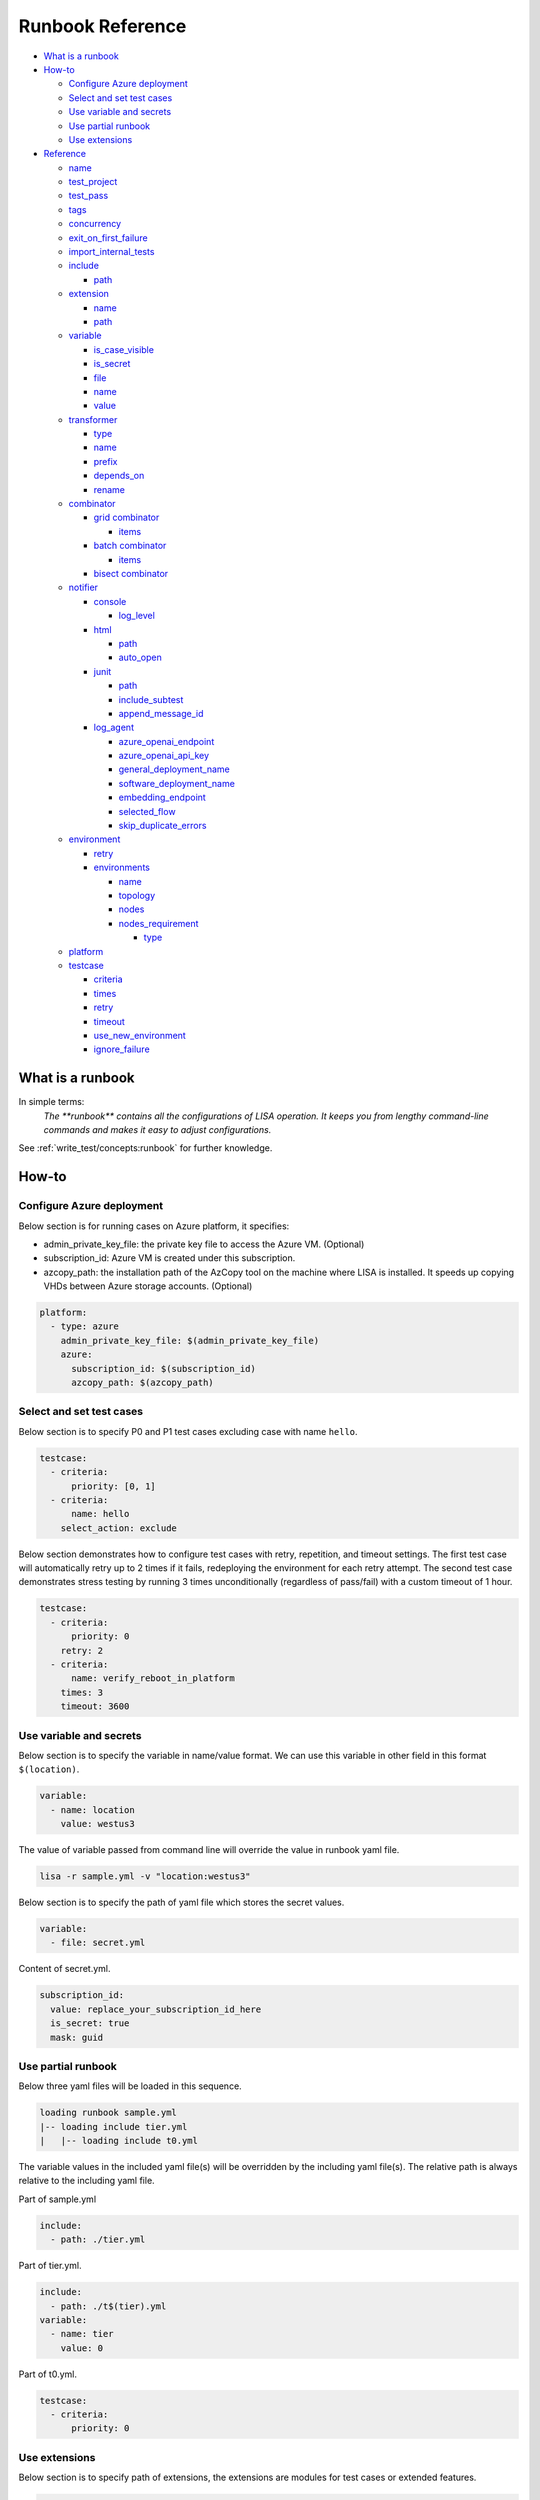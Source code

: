 Runbook Reference
=================

-  `What is a runbook <#what-is-a-runbook>`__
-  `How-to <#how-to>`__

   -  `Configure Azure deployment <#configure-azure-deployment>`__
   -  `Select and set test cases <#select-and-set-test-cases>`__
   -  `Use variable and secrets <#use-variable-and-secrets>`__
   -  `Use partial runbook <#use-partial-runbook>`__
   -  `Use extensions <#use-extensions>`__

-  `Reference <#reference>`__

   -  `name <#name>`__
   -  `test_project <#test-project>`__
   -  `test_pass <#test-pass>`__
   -  `tags <#tags>`__
   -  `concurrency <#concurrency>`__
   -  `exit_on_first_failure <#exit-on-first-failure>`__
   -  `import_internal_tests <#import-builtin-tests>`__
   -  `include <#include>`__

      -  `path <#path>`__

   -  `extension <#extension>`__

      -  `name <#name-1>`__
      -  `path <#path-1>`__

   -  `variable <#variable>`__

      -  `is_case_visible <#is-case-visible>`__
      -  `is_secret <#is-secret>`__
      -  `file <#file>`__
      -  `name <#name-2>`__
      -  `value <#value>`__

   -  `transformer <#transformer>`__

      -  `type <#type>`__
      -  `name <#name-3>`__
      -  `prefix <#prefix>`__
      -  `depends_on <#depends-on>`__
      -  `rename <#rename>`__

   -  `combinator <#combinator>`__

      -  `grid combinator <#grid-combinator>`__

         -  `items <#items>`__

      -  `batch combinator <#batch-combinator>`__

         -  `items <#items-1>`__
      -   `bisect combinator <#bisect-combinator>`__

   -  `notifier <#notifier>`__

      -  `console <#console>`__

         -  `log_level <#log-level>`__

      -  `html <#html>`__

         -  `path <#path-2>`__
         -  `auto_open <#auto-open>`__

      -  `junit <#junit>`__

         -  `path <#path-3>`__
         -  `include_subtest <#include-subtest>`__
         -  `append_message_id <#append-message-id>`__

      -  `log_agent <#log-agent>`__

         -  `azure_openai_endpoint <#azure-openai-endpoint>`__
         -  `azure_openai_api_key <#azure-openai-api-key>`__
         -  `general_deployment_name <#general-deployment-name>`__
         -  `software_deployment_name <#software-deployment-name>`__
         -  `embedding_endpoint <#embedding-endpoint>`__
         -  `selected_flow <#selected-flow>`__
         -  `skip_duplicate_errors <#skip-duplicate-errors>`__

   -  `environment <#environment>`__

      -  `retry <#retry>`__

      -  `environments <#environments>`__

         -  `name <#name-4>`__
         -  `topology <#topology>`__
         -  `nodes <#nodes>`__
         -  `nodes_requirement <#nodes-requirement>`__

            -  `type <#type-1>`__

   -  `platform <#platform>`__
   -  `testcase <#testcase>`__

      -  `criteria <#criteria>`__
      -  `times <#times>`__
      -  `retry <#retry-1>`__
      -  `timeout <#timeout>`__
      -  `use_new_environment <#use-new-environment>`__
      -  `ignore_failure <#ignore-failure>`__

What is a runbook
-----------------

In simple terms:
   `The **runbook** contains all the configurations of LISA operation. It keeps
   you from lengthy command-line commands and makes it easy to adjust
   configurations.`

See :ref:`write_test/concepts:runbook` for further knowledge.

How-to
------

Configure Azure deployment
~~~~~~~~~~~~~~~~~~~~~~~~~~

Below section is for running cases on Azure platform, it specifies:

-  admin_private_key_file: the private key file to access the Azure VM. (Optional)
-  subscription_id: Azure VM is created under this subscription.
-  azcopy_path: the installation path of the AzCopy tool on the machine where LISA is installed. It speeds up copying VHDs between Azure storage accounts. (Optional)

.. code:: yaml

   platform:
     - type: azure
       admin_private_key_file: $(admin_private_key_file)
       azure:
         subscription_id: $(subscription_id)
         azcopy_path: $(azcopy_path)

Select and set test cases
~~~~~~~~~~~~~~~~~~~~~~~~~

Below section is to specify P0 and P1 test cases excluding case with
name ``hello``.

.. code:: yaml

   testcase:
     - criteria:
         priority: [0, 1]
     - criteria:
         name: hello
       select_action: exclude

Below section demonstrates how to configure test cases with retry, repetition,
and timeout settings. The first test case will automatically retry up to 2 times
if it fails, redeploying the environment for each retry attempt. The second test 
case demonstrates stress testing by running 3 times unconditionally (regardless 
of pass/fail) with a custom timeout of 1 hour.

.. code:: yaml

   testcase:
     - criteria:
         priority: 0
       retry: 2
     - criteria:
         name: verify_reboot_in_platform
       times: 3
       timeout: 3600

Use variable and secrets
~~~~~~~~~~~~~~~~~~~~~~~~

Below section is to specify the variable in name/value format. We can
use this variable in other field in this format ``$(location)``.

.. code:: yaml

   variable:
     - name: location
       value: westus3

The value of variable passed from command line will override the value
in runbook yaml file.

.. code:: bash

   lisa -r sample.yml -v "location:westus3"

Below section is to specify the path of yaml file which stores the
secret values.

.. code:: yaml

   variable:
     - file: secret.yml

Content of secret.yml.

.. code:: yaml

   subscription_id:
     value: replace_your_subscription_id_here
     is_secret: true
     mask: guid

Use partial runbook
~~~~~~~~~~~~~~~~~~~

Below three yaml files will be loaded in this sequence.

.. code:: bash

   loading runbook sample.yml
   |-- loading include tier.yml
   |   |-- loading include t0.yml

The variable values in the included yaml file(s) will be overridden by
the including yaml file(s). The relative path is always relative to
the including yaml file.

Part of sample.yml

.. code:: yaml

   include:
     - path: ./tier.yml

Part of tier.yml.

.. code:: yaml

   include:
     - path: ./t$(tier).yml
   variable:
     - name: tier
       value: 0

Part of t0.yml.

.. code:: yaml

   testcase:
     - criteria:
         priority: 0

Use extensions
~~~~~~~~~~~~~~

Below section is to specify path of extensions, the extensions are
modules for test cases or extended features.

.. code:: yaml

   extension:
     - name: extended_features
       path: ../../extensions
     - ../../lisa/microsoft/testsuites/core

Use transformers
~~~~~~~~~~~~~~~~

Transformers are executed one by one. The order is decided by their
dependencies. If there is no dependencies, their order in runbook affects the
execution order.

Below transformer shows how to deploy a VM in Azure, and export it to a VHD.
Before the exporting, other transformers can be added, like install kernel.

.. code:: yaml

   transformer:
   - type: azure_deploy
     requirement:
       azure:
         marketplace: redhat rhel 7_9 7.9.2021051701
   - type: azure_vhd
     resource_group_name: $(azure_deploy_resource_group_name)
     rename:
       azure_vhd_url: vhd
   - type: azure_delete
     resource_group_name: $(azure_deploy_resource_group_name)

Below is the transformer to build kernel from source code and patches.

.. code:: yaml

   transformer:
   - type: azure_deploy
     requirement:
       azure:
         marketplace: $(marketplace_image)
       core_count: 16
     enabled: true
   - type: kernel_installer
     connection:
       address: $(azure_deploy_address)
       private_key_file: $(admin_private_key_file)
     installer:
       type: source
       location:
         type: repo
         path: /mnt/code
         ref: tags/v4.9.184
       modifier:
         - type: patch
           repo: https://github.com/microsoft/azure-linux-kernel.git
           file_pattern: Patches_Following_Mainline_History/4.9.184/*.patch

Reference
---------

name
~~~~

type: str, optional, default is “not_named”

Part of the test run name. This name will be used to group results and
put it in title of the html report, also the created resources' name
contains this specified str.

.. code:: yaml

   name: Azure Default

test_project
~~~~~~~~~~~~

type: str, optional, default is empty

The project name of this test run. This name will be used to group test
results in html, it also shows up in notifier message.

.. code:: yaml

   test_project: Azure Image Weekly Testing

test_pass
~~~~~~~~~

type: str, optional, default is empty

The test pass name of this test run. This name combined with test
project name will be used to group test results in html report, it also
shows up in notifier message.

.. code:: yaml

   test_pass: bvt testing

tags
~~~~

type: list of str, optional, default is empty

The tags of the test run. This name combined with test project name and
test pass name will be used to group test results in html report, it
also shows up in notifier message.

.. code:: yaml

   tags:
     - test
     - bvt

concurrency
~~~~~~~~~~~

type: int, optional, default is 1.

The number of concurrent running environments.

exit_on_first_failure
~~~~~~~~~~~~~~~~~~~~~

type: bool, optional, default is False.

When set to True, LISA will terminate test execution immediately after the first
test case failure. All remaining queued test cases will be marked as skipped
with the message "Test execution stops early." This is particularly useful for
debugging and reproducing specific test failures quickly.

.. code:: yaml

   exit_on_first_failure: true

.. note::
   This setting only affects test case execution order. Test cases that are already
   running in parallel when a failure occurs will continue to completion.

import_builtin_tests
~~~~~~~~~~~~~~~~~~~~

type: bool, optional, default is False.

When set to True, LISA will import and make available built-in Microsoft test
cases located in the `lisa/microsoft` directory. These are test cases provided
by Microsoft Linux System Group for comprehensive system validation.

.. code:: yaml

   import_builtin_tests: true

include
~~~~~~~

type: list of path, optional, default is empty

Share runbook parts for similar runs, including the shared content via
that yaml primitive.

path
^^^^

It can be absolute or relative path of current runbook.

extension
~~~~~~~~~

type: list of path str or name/path pairs, optional, default: empty

The path and the name of the modules, we can also just specify the
extension path directly.

.. code:: yaml

   extension:
     - name: ms
       path: ../../extensions

.. _name-1:

name
^^^^

type: str, optional, default is empty

Each extension can be specified a name. With the name, one extension can
reference another one, using above example extension, in code we can
reference it like this way ms.submodule.

.. _path-1:

path
^^^^

type: str, optional, default is empty

Path of extension, it can be absolute or relative path of current
runbook file.

variable
~~~~~~~~

type: list of path str or name/value pairs, optional, default: empty

Used to support variables in other fields.

The values pass from command line has the highest priority, with below
example, any places use ``${subscription_id}`` will be replaced with
value ``subscription id B``.

.. code:: bash

   lisa -r ./microsoft/runbook/azure.yml -v "subscription_id:<subscription id A>"

.. code:: yaml

   variable:
     - name: subscription_id
       value: subscription id B

The variable values in the runbook have higher priority than the same variables
defined in any included runbook file. Thus, ``${location}`` will be replaced with
value ``northeurope`` in the following example.

.. code:: yaml

   include:
     - path: tier.yml
   variable:
     - name: location
       value: northeurope

tier.yml

.. code:: yaml

   variable:
     - name: location
       value: westus3

The later defined variables values in runbook have higher priority than
the same variables previous defined. ``${location}`` will be replaced
with value ``northeurope``.

.. code:: yaml

   variable:
     - name: location
       value: westus3
     - name: location
       value: northeurope

is_case_visible
^^^^^^^^^^^^^^^

type: bool, optional, default is False.

When set to True, the value of this variable will be passed to the testcases,
such as ``perf_nested_kvm_storage_singledisk`` which requires information
about nested image.

is_secret
^^^^^^^^^

type: bool, optional, default is False.

When set to True, the value of this variable will be masked in log and
other output information.

Recommend to use secret file or env variable. It's not recommended to
specify secret value in runbook directly.

file
^^^^

type: list of str, optional, default: empty

Specify path of other yml files which define variables.

.. _name-2:

name
^^^^

type: str, optional, default is empty.

Variable name.

value
^^^^^

type: str, optional, default is empty

Value of the paired variable.

transformer
~~~~~~~~~~~

type: list of Transformer, default is empty

type
^^^^

type: str, required, the type of transformer. See `transformers
<https://github.com/microsoft/lisa/tree/main/lisa/transformers>`__ for all
transformers.

See :doc:`documentation for transformers<transformers>`.

.. _name-3:

name
^^^^

type: str, optional, default is the ``type``.

Unique name of the transformer. It's depended by other transformers. If
it's not specified, it will use the ``type`` field. But if there are two
transformers with the same type, one of them should have name at least.

prefix
^^^^^^

type: str, optional, default is the ``name``.

The prefix of generated variables from this transformer. If it's not
specified, it will use the ``name`` field.

depends_on
^^^^^^^^^^

type: list of str, optional, default is None.

The depended transformers. The depended transformers will run before
this one.

rename
^^^^^^

type: Dict[str, str], optional, default is None.

The variables, which need to be renamed. If the variable exists already,
its value will be overwritten by the transformer. For example,
``["to_list_image", "image"]`` means change the variable name
``to_list_image`` to ``image``. The original variable name must exist in
the output variables of the transformer.

.. _combinator:

combinator
~~~~~~~~~~

type: str, required.

The type of combinator, for example, ``grid`` or ``batch``.

grid combinator
^^^^^^^^^^^^^^^

items
'''''

type: List[Variable], required.

The variables which are in the matrix. Each variable must be a list.

For example,

.. code:: yaml

   - type: grid
     items:
     - name: image
       value:
         - Ubuntu
         - CentOs
     - name: vm_size
       value:
         - Standard_DS2_v2
         - Standard_DS3_v2
         - Standard_DS4_v2

batch combinator
^^^^^^^^^^^^^^^^

.. _items-1:

items
'''''

type: List[Dict[str, Any]], required.

Specify batches of variables. Each batch will run once.

For example,

.. code:: yaml

   - type: batch
     items:
     - image: Ubuntu
       vm_size: Standard_DS2_v2
     - image: Ubuntu
       vm_size: Standard_DS3_v2
     - image: CentOS
       vm_size: Standard_DS3_v2


bisect combinator
^^^^^^^^^^^^^^^^^

Specify a git repo url, the good commit and bad commit. The combinator
performs bisect operations on VM specified under 'connection'.

The runbook will be iterated until the bisect operations completes.

For example,

.. code:: yaml

  combinator:
    type: git_bisect
    repo: $(repo_url)
    bad_commit: $(bad_commit)
    good_commit: $(good_commit)
    connection:
      address: $(bisect_vm_address)
      private_key_file: $(admin_private_key_file)

Refer `Sample runbook <https://github.com/microsoft/lisa/blob/main/microsoft/runbook/examples/git_bisect.yml>`__

notifier
~~~~~~~~

Receive messages during the test run and output them somewhere.

console
^^^^^^^

One of notifier type. It outputs messages to the console and file log
and demonstrates how to implement notification procedures.

Example of console notifier:

.. code:: yaml

   notifier:
     - type: console
       log_level: INFO

log_level
'''''''''

type: str, optional, default: DEBUG, values: DEBUG, INFO, WARNING…

Set log level of notification messages.

html
^^^^

Output test results in html format. It can be used for local development
or as the body of an email.

.. _path-2:

path
''''

type: str, optional, default: lisa.html

Specify the output file name and path.

auto_open
'''''''''

type: bool, optional, default: False

When set to True, the html will be opened in the browser after
completion. Useful in local run.

Example of html notifier:

.. code:: yaml

   notifier:
     - type: html
       path: ./lisa.html
       auto_open: true

junit
^^^^^

Output test results in JUnit XML format. The generated XML file can be used
for integration with CI/CD systems, dashboards, and other tools that consume
JUnit test results.

.. _path-3:

path
''''

type: str, optional, default: lisa.junit.xml

Specify the output file name and path for the JUnit XML report.

include_subtest
'''''''''''''''

type: bool, optional, default: True

When set to True, subtests will be included as separate test cases in the
JUnit XML output. When set to False, only main test cases are included.

append_message_id
'''''''''''''''''

type: bool, optional, default: True

When set to True, the message ID will be appended to test case names in the
format "test_name (message_id)". This is useful when using combinators to
distinguish multiple test runs of the same test case. When set to False,
only the base test case name is used.

Example of junit notifier:

.. code:: yaml

   notifier:
     - type: junit
       path: ./results.xml
       include_subtest: true
       append_message_id: false

log_agent
^^^^^^^^^

AI-powered log analysis notifier for automated test failure investigation.
This notifier leverages Azure OpenAI to automatically analyze failed test
cases, providing intelligent insights into potential root causes by examining
test execution logs and code context from the LISA framework.

The log_agent notifier uses a multi-agent AI system that combines:

- **LogSearchAgent**: Specialized in searching and analyzing log files for error patterns
- **CodeSearchAgent**: Examines source code files and analyzes implementations related to errors  
- **Magentic Orchestration**: Coordinates the agents to provide comprehensive analysis

The analysis results are attached to test result messages and made available to
downstream notifiers and reporting systems.

**Prerequisites:**

1. **Azure OpenAI Access** with the following deployments:
   - GPT-4.1 or GPT-4o for general analysis
   - GPT-4.1 for software-specific analysis (optional)
   - Text-embedding-3-large for similarity calculations (optional)

2. **Required Python packages** (automatically included with LISA):
   - python-dotenv
   - semantic-kernel  
   - azure-ai-inference
   - retry

azure_openai_endpoint
'''''''''''''''''''''

type: str, required

Azure OpenAI service endpoint URL for the AI analysis service.

Example: ``https://your-resource.openai.azure.com``

azure_openai_api_key
''''''''''''''''''''

type: str, optional, default: ""

Azure OpenAI API key for authentication. If not set, the notifier will use 
default authentication methods available in the environment.

Note: This value is automatically marked as secret and will be masked in logs.

general_deployment_name
'''''''''''''''''''''''

type: str, optional, default: "gpt-4o"

Primary GPT model deployment name for general analysis tasks. This model is used
by the orchestration manager to coordinate the analysis and synthesize findings.

software_deployment_name
''''''''''''''''''''''''

type: str, optional, default: "gpt-4.1"

Specialized GPT model deployment name for software-specific analysis tasks.
This model is used by the CodeSearchAgent for examining source code.

embedding_endpoint
''''''''''''''''''

type: str, optional, default: ""

Optional embedding service endpoint for similarity calculations and analysis
quality measurement.

selected_flow
'''''''''''''

type: str, optional, default: "default"

Analysis workflow type to execute. Currently supported flows:

- **default**: Standard multi-agent analysis workflow
- **gpt-5**: Advanced analysis workflow (future enhancement)

skip_duplicate_errors
'''''''''''''''''''''

type: bool, optional, default: True

When set to True, the notifier will skip analysis for errors that have already
been analyzed in the current test run, improving performance and avoiding
redundant processing.

Example of log_agent notifier:

.. code:: yaml

   notifier:
     - type: log_agent
       azure_openai_endpoint: https://your-resource.openai.azure.com
       azure_openai_api_key: $(azure_openai_api_key)
       general_deployment_name: gpt-4o
       software_deployment_name: gpt-4.1
       selected_flow: default
       skip_duplicate_errors: true

**How it works:**

1. **Failure Detection**: Automatically triggered when test cases fail
2. **Log Analysis**: Searches through test execution logs for error patterns
3. **Code Review**: Examines related source code if call traces are available
4. **Hypothesis Generation**: Generates possible reasons for the failure
5. **Evidence Gathering**: Searches for supporting evidence in logs
6. **Root Cause Analysis**: Provides comprehensive analysis with actionable insights

The AI analysis results are stored in the test result message's ``analysis["AI"]`` 
field and can be consumed by other notifiers like HTML or custom reporting systems.

environment
~~~~~~~~~~~

List of environments. For more information, refer to
:ref:`write_test/concepts:node and environment`.

retry
^^^^^^^^^^^^

Number of retry attempts for failed deployments, default value is 0.

environments
^^^^^^^^^^^^

List of test run environment.

.. _name-4:

name
''''

type: str, optional, default is empty

The name of the environment.

topology
''''''''

type: str, optional, default is “subnet”

The topology of the environment, current only support value “subnet”.

nodes
'''''

List of node, it can be a virtual machine on Azure or Hyper-V, bare metal or
others. For more information, refer to :ref:`write_test/concepts:node and
environment`.

nodes_requirement
'''''''''''''''''

List of testing required environments, by default node_count (default is
1), core_count (default is 1), memory_mb (default is 512 MB), data_disk_count
(default is 0), nic_count (default is 1), gpu_count (default is 0). The
node can be created once the node requirement is met.

.. _type-1:

type


type: str, optional, default value is “requirement”, supported values
are “requirement”, “remote”, “local”.

platform
~~~~~~~~

List of platform, default value is “ready”, current support values are
“ready”, “azure”.

testcase
~~~~~~~~

type: list of str, optional, default: lisa

Criteria to select cases.

criteria
^^^^^^^^

type: list of dictionary, optional, default is empty

Select test cases by area, category, name, priority or tags combined
with select action.

select_action can be “none”, “include”, “exclude”, “forceInclude” and
“forceExclude”, default value is “none”.

.. code:: yaml

   testcase:
     - criteria:
         priority: 0
       select_action: include
     - criteria:
         priority: 1
       select_action: exclude

times
^^^^^

type: int, optional, default is 1

Run this group of test cases the specified number of times. This is useful for
stress testing or ensuring test reliability.

.. code:: yaml

   testcase:
     - criteria:
         priority: 0
       times: 3

.. _retry-1:

retry
^^^^^

type: int, optional, default is 0

Number of retry attempts if a test case fails. When a test case fails, LISA
will automatically retry it up to the specified number of times. The test
environment is deleted and recreated for each retry attempt to ensure a clean
state.

This is particularly useful for:

- Tests that may experience transient failures
- Flaky tests that need multiple attempts to pass
- Tests that interact with external services

.. code:: yaml

   testcase:
     - criteria:
         priority: 0
       retry: 2

.. note::
   The retry count is independent of the times count. If both are set, the test
   will run times × (1 + retry attempts) in the worst case where all attempts fail.

timeout
^^^^^^^

type: int, optional, default is 0

Timeout in seconds for each test case. When a test case runs, LISA uses the 
maximum value between the timeout specified in the runbook and the test case's 
own metadata timeout. If this field is set to 0 (default) or not specified, only 
the test case's metadata timeout is used (which defaults to 3600 seconds / 1 hour 
if not explicitly set in the test case). This allows you to extend timeouts for 
specific test runs without modifying the test case code.

Note that this timeout applies to the overall test case execution. Any additional 
command-level timeouts set within the test case code itself will not be affected 
by this setting.

.. code:: yaml

   testcase:
     - criteria:
         name: verify_deployment_provision_ultra_datadisk
       timeout: 3600

use_new_environment
^^^^^^^^^^^^^^^^^^^

type: bool, optional, default is False

When set to True, each test case with this rule will be run in a newly created
environment. This ensures complete isolation between test cases but increases
the overall test execution time.

.. code:: yaml

   testcase:
     - criteria:
         name: verify_stop_start_in_platform
       use_new_environment: true

ignore_failure
^^^^^^^^^^^^^^

type: bool, optional, default is False

When set to True, failed test results will be rewritten as success. This is
intended as a temporary workaround for known issues and should not be overused.

.. code:: yaml

   testcase:
     - criteria:
         name: known_flaky_test
       ignore_failure: true

.. warning::
   This setting masks test failures and should only be used as a temporary
   measure. Do not use it to hide real issues.
